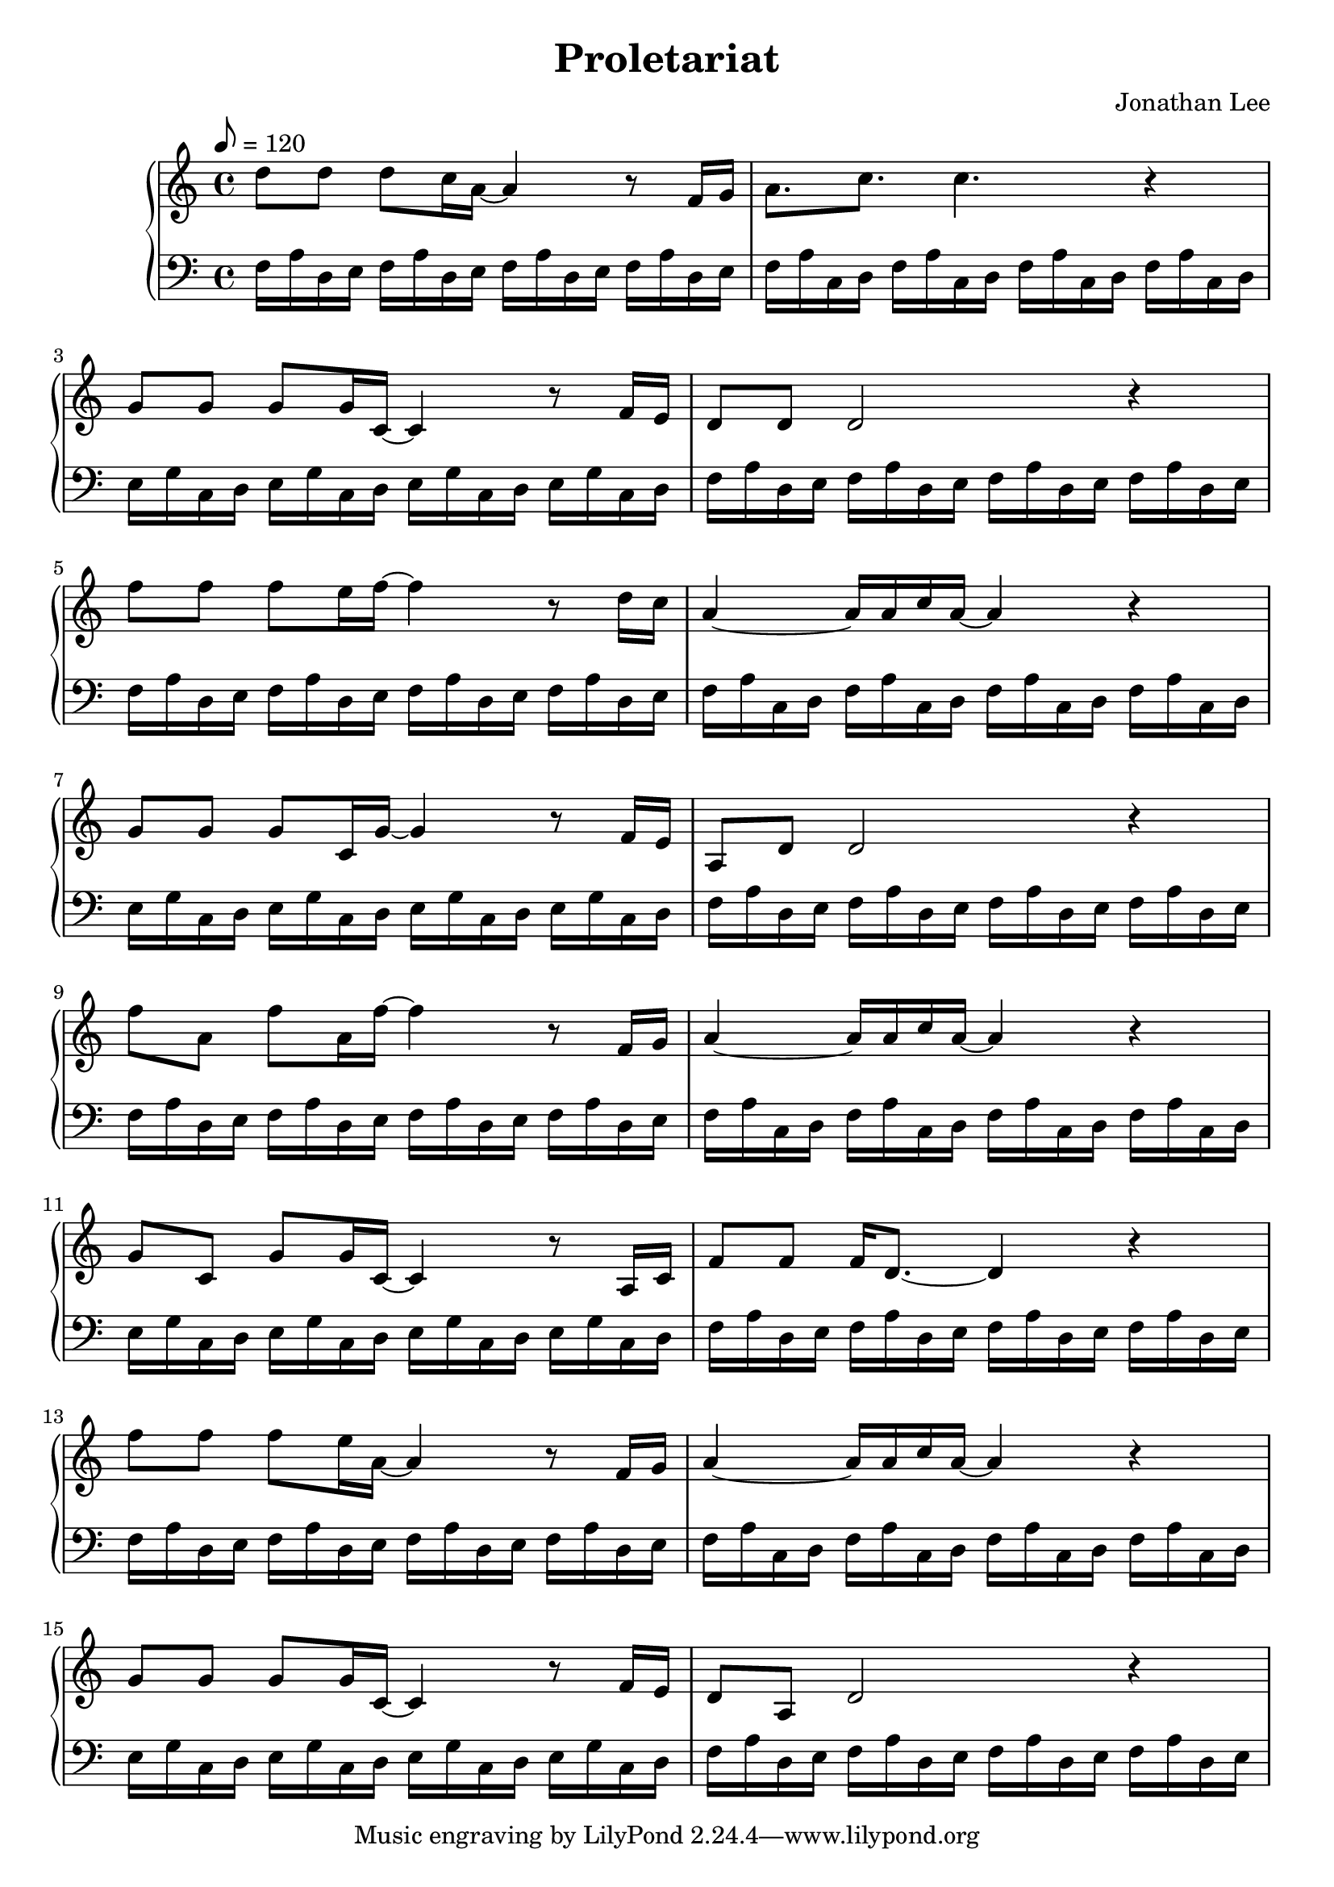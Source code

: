 \version "2.24.4"



\header {

 title = "Proletariat"
 composer = "Jonathan Lee"

}

global = {
   \key c \major
   \time 4/4
   \tempo 8 = 120
   \accidentalStyle default
}

upper = \relative c' {
  \global
  \clef treble

  d'8 d8 d c16 a~ a4 r8 f16 g |
  a8. c c4. r4|
  g8 g g g16 c,~ c4 r8  f16 e|
  d8 d d2 r4|
  \break
  f'8 f f e16 f~ f4 r8 d16 c|
  a4~ a16 a c a~ a4 r4|
  g8 g g c,16 g'~ g4 r8 f16 e|
  a,8 d d2 r4|
  
  \break
  f'8 a, f' a,16 f'~ f4 r8 f,16 g|
  a4~ a16 a c a~ a4 r4|
  g8 c, g' g16 c,~ c4 r8 a16 c|
  f8 f f16 d8.~ d4 r4|
  
  \break
  f'8 f f e16 a,~ a4 r8 f16 g|
  a4~ a16 a c a~ a4 r4|
  g8 g g g16 c,~ c4 r8 f16 e|
  d8 a d2 r4|
}

lower = \relative c {
  \global
  \clef bass
 
 f16 a d, e f a d, e f a d, e f a d, e|  
   f a c, d f a c, d f a c, d f a c, d|  
   e g c, d e g c, d e g c, d e g c, d|  
   f a d, e f a d, e f a d, e f a d, e|  
  \break
 f16 a d, e f a d, e f a d, e f a d, e|  
   f a c, d f a c, d f a c, d f a c, d|  
   e g c, d e g c, d e g c, d e g c, d|  
   f a d, e f a d, e f a d, e f a d, e|  
 
  \break
 f16 a d, e f a d, e f a d, e f a d, e|  
   f a c, d f a c, d f a c, d f a c, d|  
   e g c, d e g c, d e g c, d e g c, d|  
   f a d, e f a d, e f a d, e f a d, e|  
 
  \break
 f16 a d, e f a d, e f a d, e f a d, e|  
   f a c, d f a c, d f a c, d f a c, d|  
   e g c, d e g c, d e g c, d e g c, d|  
   f a d, e f a d, e f a d, e f a d, e|  
}



\score {
  \new PianoStaff <<
    \new Staff = upper { \upper }
    \new Staff = lower { \lower }
  >>
  \layout { }
  \midi { }
}
